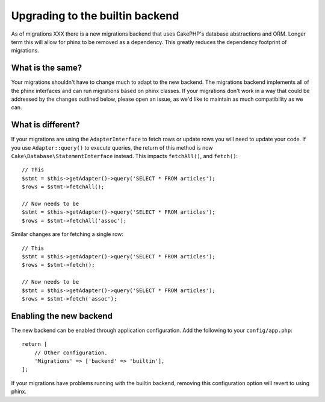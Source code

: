 Upgrading to the builtin backend
################################

As of migrations XXX there is a new migrations backend that uses CakePHP's
database abstractions and ORM. Longer term this will allow for phinx to be
removed as a dependency. This greatly reduces the dependency footprint of
migrations.

What is the same?
=================

Your migrations shouldn't have to change much to adapt to the new backend.
The migrations backend implements all of the phinx interfaces and can run
migrations based on phinx classes. If your migrations don't work in a way that
could be addressed by the changes outlined below, please open an issue, as we'd
like to maintain as much compatibility as we can.

What is different?
==================

If your migrations are using the ``AdapterInterface`` to fetch rows or update
rows you will need to update your code. If you use ``Adapter::query()`` to
execute queries, the return of this method is now
``Cake\Database\StatementInterface`` instead. This impacts ``fetchAll()``,
and ``fetch()``::

    // This
    $stmt = $this->getAdapter()->query('SELECT * FROM articles');
    $rows = $stmt->fetchAll();

    // Now needs to be
    $stmt = $this->getAdapter()->query('SELECT * FROM articles');
    $rows = $stmt->fetchAll('assoc');

Similar changes are for fetching a single row::

    // This
    $stmt = $this->getAdapter()->query('SELECT * FROM articles');
    $rows = $stmt->fetch();

    // Now needs to be
    $stmt = $this->getAdapter()->query('SELECT * FROM articles');
    $rows = $stmt->fetch('assoc');

Enabling the new backend
========================

The new backend can be enabled through application configuration. Add the
following to your ``config/app.php``::

    return [
        // Other configuration.
        'Migrations' => ['backend' => 'builtin'],
    ];

If your migrations have problems running with the builtin backend, removing this
configuration option will revert to using phinx.
